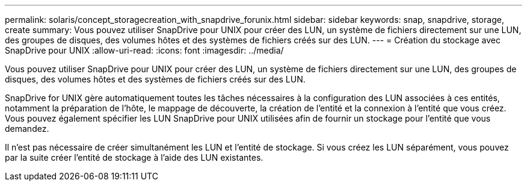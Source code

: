 ---
permalink: solaris/concept_storagecreation_with_snapdrive_forunix.html 
sidebar: sidebar 
keywords: snap, snapdrive, storage, create 
summary: Vous pouvez utiliser SnapDrive pour UNIX pour créer des LUN, un système de fichiers directement sur une LUN, des groupes de disques, des volumes hôtes et des systèmes de fichiers créés sur des LUN. 
---
= Création du stockage avec SnapDrive pour UNIX
:allow-uri-read: 
:icons: font
:imagesdir: ../media/


[role="lead"]
Vous pouvez utiliser SnapDrive pour UNIX pour créer des LUN, un système de fichiers directement sur une LUN, des groupes de disques, des volumes hôtes et des systèmes de fichiers créés sur des LUN.

SnapDrive for UNIX gère automatiquement toutes les tâches nécessaires à la configuration des LUN associées à ces entités, notamment la préparation de l'hôte, le mappage de découverte, la création de l'entité et la connexion à l'entité que vous créez. Vous pouvez également spécifier les LUN SnapDrive pour UNIX utilisées afin de fournir un stockage pour l'entité que vous demandez.

Il n'est pas nécessaire de créer simultanément les LUN et l'entité de stockage. Si vous créez les LUN séparément, vous pouvez par la suite créer l'entité de stockage à l'aide des LUN existantes.
